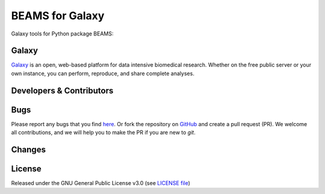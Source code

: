 BEAMS for Galaxy
========================
|Build Status (Travis)| |Git| |Bioconda| |License|

Galaxy tools for Python package BEAMS: 

Galaxy
------
`Galaxy <https://galaxyproject.org>`_ is an open, web-based platform for data intensive biomedical research. Whether on the free public server or your own instance, you can perform, reproduce, and share complete analyses. 


Developers & Contributors
-------------------------
 

Bugs
----
Please report any bugs that you find `here <https://github.com/computational-metabolomics/beams-galaxy/issues>`_.
Or fork the repository on `GitHub <https://github.com/computational-metabolomics/beams-galaxy/>`_
and create a pull request (PR). We welcome all contributions, and we
will help you to make the PR if you are new to `git`.


Changes
-------


License
-------
Released under the GNU General Public License v3.0 (see `LICENSE file <https://github.com/computational-metabolomics/beams-galaxy/blob/master/LICENSE>`_)


.. |Build Status (Travis)| image:: https://img.shields.io/travis/computational-metabolomics/beams-galaxy.svg?style=flat&maxAge=3600&label=Travis-CI
   :target: https://travis-ci.org/computational-metabolomics/beams-galaxy

.. |Git| image:: https://img.shields.io/badge/repository-GitHub-blue.svg?style=flat&maxAge=3600
   :target: https://github.com/computational-metabolomics/beams

.. |Bioconda| image:: https://img.shields.io/badge/install%20with-bioconda-brightgreen.svg?style=flat&maxAge=3600
   :target: http://bioconda.github.io/recipes/beams/README.html

.. |License| image:: https://img.shields.io/pypi/l/beams.svg?style=flat&maxAge=3600
   :target: https://www.gnu.org/licenses/gpl-3.0.html

